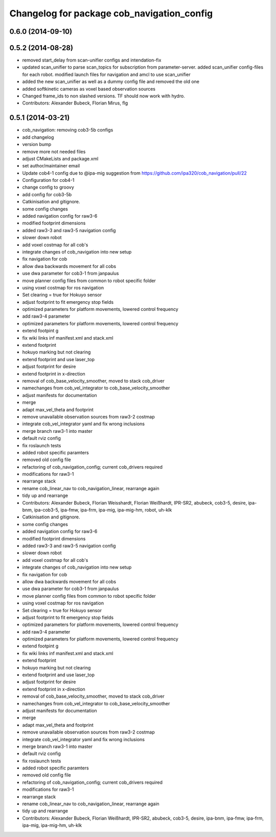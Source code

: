 ^^^^^^^^^^^^^^^^^^^^^^^^^^^^^^^^^^^^^^^^^^^
Changelog for package cob_navigation_config
^^^^^^^^^^^^^^^^^^^^^^^^^^^^^^^^^^^^^^^^^^^

0.6.0 (2014-09-10)
------------------

0.5.2 (2014-08-28)
------------------
* removed start_delay from scan-unifier configs and intendation-fix
* updated scan_unifier to parse scan_topics for subscription from parameter-server. added scan_unifier config-files for each robot. modified launch files for navigation and amcl to use scan_unifier
* added the new scan_unifier as well as a dummy config file and removed the old one
* added softkinetic cameras as voxel based observation sources
* Changed frame_ids to non slashed versions. TF should now work with hydro.
* Contributors: Alexander Bubeck, Florian Mirus, flg

0.5.1 (2014-03-21)
------------------
* cob_navigation: removing cob3-5b configs
* add changelog
* version bump
* remove more not needed files
* adjust CMakeLists and package.xml
* set author/maintainer email
* Update cob4-1 config
  due to @ipa-mig suggestion from https://github.com/ipa320/cob_navigation/pull/22
* Configuration for cob4-1
* change config to groovy
* add config for cob3-5b
* Catkinisation and gitignore.
* some config changes
* added navigation config for raw3-6
* modified footprint dimensions
* added raw3-3 and raw3-5 navigation config
* slower down robot
* add voxel costmap for all cob's
* integrate changes of cob_navigation into new setup
* fix navigation for cob
* allow dwa backwards movement for all cobs
* use dwa parameter for cob3-1 from janpaulus
* move planner config files from common to robot specific folder
* using voxel costmap for ros navigation
* Set clearing = true for Hokuyo sensor
* adjust footprint to fit emergency stop fields
* optimized parameters for platform movements, lowered control frequency
* add raw3-4 parameter
* optimized parameters for platform movements, lowered control frequency
* extend footpint g
* fix wiki links inf manifest.xml and stack.xml
* extend footprint
* hokuyo marking but not clearing
* extend footprint and use laser_top
* adjust footprint for desire
* extend footprint in x-direction
* removal of cob_base_velocity_smoother, moved to stack cob_driver
* namechanges from cob_vel_integrator to cob_base_velocity_smoother
* adjust manifests for documentation
* merge
* adapt max_vel_theta and footprint
* remove unavailable observation sources from raw3-2 costmap
* integrate cob_vel_integrator yaml and fix wrong inclusions
* merge branch raw3-1 into master
* default rviz config
* fix roslaunch tests
* added robot specific paramters
* removed old config file
* refactoring of cob_navigation_config; current cob_drivers required
* modifications for raw3-1
* rearrange stack
* rename cob_linear_nav to cob_navigation_linear, rearrange again
* tidy up and rearrange
* Contributors: Alexander Bubeck, Florian Weisshardt, Florian Weißhardt, IPR-SR2, abubeck, cob3-5, desire, ipa-bnm, ipa-cob3-5, ipa-fmw, ipa-frm, ipa-mig, ipa-mig-hm, robot, uh-klk

* Catkinisation and gitignore.
* some config changes
* added navigation config for raw3-6
* modified footprint dimensions
* added raw3-3 and raw3-5 navigation config
* slower down robot
* add voxel costmap for all cob's
* integrate changes of cob_navigation into new setup
* fix navigation for cob
* allow dwa backwards movement for all cobs
* use dwa parameter for cob3-1 from janpaulus
* move planner config files from common to robot specific folder
* using voxel costmap for ros navigation
* Set clearing = true for Hokuyo sensor
* adjust footprint to fit emergency stop fields
* optimized parameters for platform movements, lowered control frequency
* add raw3-4 parameter
* optimized parameters for platform movements, lowered control frequency
* extend footpint g
* fix wiki links inf manifest.xml and stack.xml
* extend footprint
* hokuyo marking but not clearing
* extend footprint and use laser_top
* adjust footprint for desire
* extend footprint in x-direction
* removal of cob_base_velocity_smoother, moved to stack cob_driver
* namechanges from cob_vel_integrator to cob_base_velocity_smoother
* adjust manifests for documentation
* merge
* adapt max_vel_theta and footprint
* remove unavailable observation sources from raw3-2 costmap
* integrate cob_vel_integrator yaml and fix wrong inclusions
* merge branch raw3-1 into master
* default rviz config
* fix roslaunch tests
* added robot specific paramters
* removed old config file
* refactoring of cob_navigation_config; current cob_drivers required
* modifications for raw3-1
* rearrange stack
* rename cob_linear_nav to cob_navigation_linear, rearrange again
* tidy up and rearrange
* Contributors: Alexander Bubeck, Florian Weißhardt, IPR-SR2, abubeck, cob3-5, desire, ipa-bnm, ipa-fmw, ipa-frm, ipa-mig, ipa-mig-hm, uh-klk
